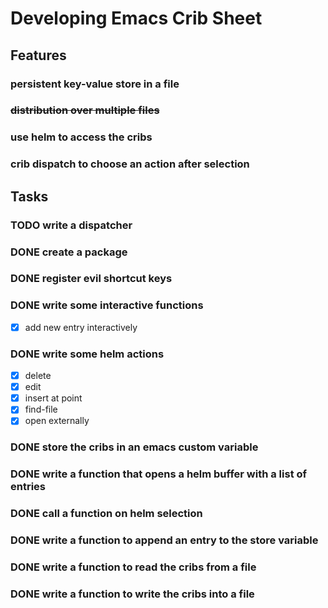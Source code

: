 * Developing Emacs Crib Sheet

** Features
*** persistent key-value store in a file
*** +distribution over multiple files+
*** use helm to access the cribs
*** crib dispatch to choose an action after selection
** Tasks
*** TODO write a dispatcher
*** DONE create a package
    CLOSED: [2020-12-12 Sa 19:01]
*** DONE register evil shortcut keys
    CLOSED: [2020-12-12 Sa 19:01]
*** DONE write some interactive functions
    CLOSED: [2020-12-12 Sa 19:03]
- [X] add new entry interactively
*** DONE write some helm actions
    CLOSED: [2020-12-12 Sa 19:33]
- [X] delete
- [X] edit
- [X] insert at point
- [X] find-file
- [X] open externally
*** DONE store the cribs in an emacs custom variable
    CLOSED: [2020-12-05 Sa 16:35]
*** DONE write a function that opens a helm buffer with a list of entries
    CLOSED: [2020-12-05 Sa 15:59]
*** DONE call a function on helm selection
    CLOSED: [2020-12-05 Sa 15:59]
*** DONE write a function to append an entry to the store variable
    CLOSED: [2020-12-05 Sa 16:00]
*** DONE write a function to read the cribs from a file
    CLOSED: [2020-12-05 Sa 15:59]
*** DONE write a function to write the cribs into a file
    CLOSED: [2020-12-05 Sa 16:00]
